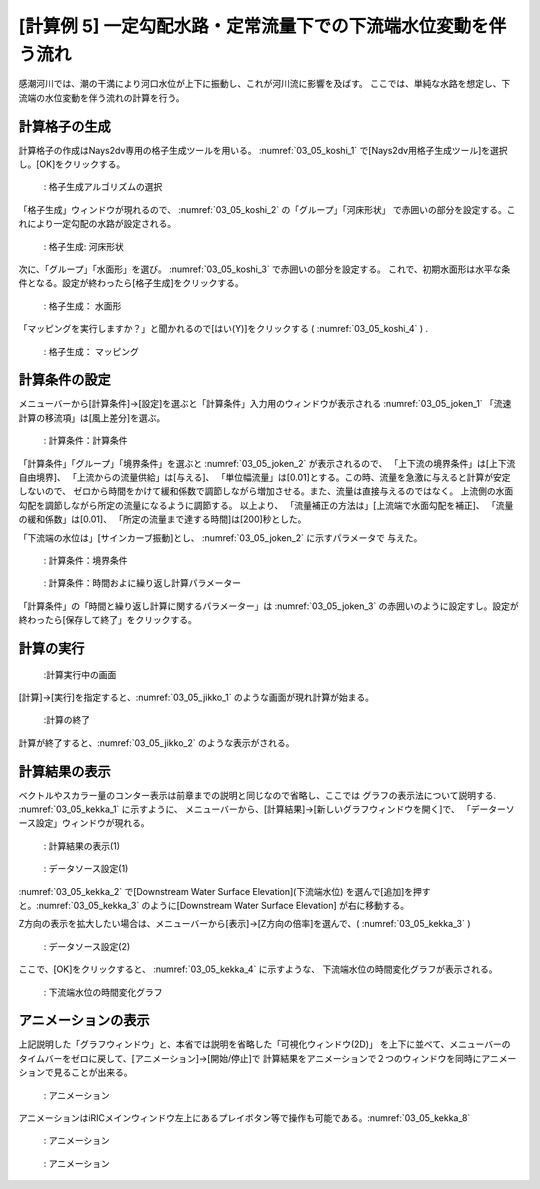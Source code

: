 [計算例 5] 一定勾配水路・定常流量下での下流端水位変動を伴う流れ
============================================================================

感潮河川では、潮の干満により河口水位が上下に振動し、これが河川流に影響を及ばす。
ここでは、単純な水路を想定し、下流端の水位変動を伴う流れの計算を行う。

---------------
計算格子の生成
---------------

計算格子の作成はNays2dv専用の格子生成ツールを用いる。 :numref:`03_05_koshi_1` 
で[Nays2dv用格子生成ツール]を選択し。[OK]をクリックする。

.. _03_05_koshi_1:

.. figure:: images/05/koshi_1.png
   :width: 100%

   : 格子生成アルゴリズムの選択

「格子生成」ウィンドウが現れるので、 :numref:`03_05_koshi_2` の「グループ」「河床形状」
で赤囲いの部分を設定する。これにより一定勾配の水路が設定される。


.. _03_05_koshi_2:

.. figure:: images/05/koshi_2.png
   :width: 100%

   : 格子生成: 河床形状

次に、「グループ」「水面形」を選び。 :numref:`03_05_koshi_3` で赤囲いの部分を設定する。
これで、初期水面形は水平な条件となる。設定が終わったら[格子生成]をクリックする。

.. _03_05_koshi_3:

.. figure:: images/05/koshi_3.png
   :width: 100%

   : 格子生成： 水面形




「マッピングを実行しますか？」と聞かれるので[はい(Y)]をクリックする
( :numref:`03_05_koshi_4` ) .


.. _03_05_koshi_4:

.. figure:: images/05/koshi_4.png
   :width: 100%

   : 格子生成： マッピング




--------------
計算条件の設定
-------------- 


メニューバーから[計算条件]→[設定]を選ぶと「計算条件」入力用のウィンドウが表示される :numref:`03_05_joken_1` 
「流速計算の移流項」は[風上差分]を選ぶ。

.. _03_05_joken_1:

.. figure:: images/05/joken_1.png
   :width: 100%

   : 計算条件：計算条件


「計算条件」「グループ」「境界条件」を選ぶと :numref:`03_05_joken_2` 
が表示されるので、
「上下流の境界条件」は[上下流自由境界]、
「上流からの流量供給」は[与える]、
「単位幅流量」は[0.01]とする。この時、流量を急激に与えると計算が安定しないので、
ゼロから時間をかけて緩和係数で調節しながら増加させる。また、流量は直接与えるのではなく。
上流側の水面勾配を調節しながら所定の流量になるように調節する。
以上より、
「流量補正の方法は」[上流端で水面勾配を補正]、
「流量の緩和係数」は[0.01]、
「所定の流量まで達する時間]は[200]秒とした。

「下流端の水位は」[サインカーブ振動]とし、 :numref:`03_05_joken_2` に示すパラメータで
与えた。

.. _03_05_joken_2:

.. figure:: images/05/joken_2.png
   :width: 100%

   : 計算条件：境界条件


.. _03_05_joken_3:

.. figure:: images/05/joken_3.png
   :width: 100%

   : 計算条件：時間およに繰り返し計算パラメーター

「計算条件」の「時間と繰り返し計算に関するパラメーター」は :numref:`03_05_joken_3` 
の赤囲いのように設定すし。設定が終わったら[保存して終了」をクリックする。

------------
計算の実行
------------

.. _03_05_jikko_1:

.. figure:: images/05/jikko_1.png
   :width: 100%

   :計算実行中の画面

[計算]→[実行]を指定すると、:numref:`03_05_jikko_1` のような画面が現れ計算が始まる。

.. _03_05_jikko_2:

.. figure:: images/05/jikko_2.png
   :width: 45%

   :計算の終了


計算が終了すると、:numref:`03_05_jikko_2` のような表示がされる。

-------------------------
計算結果の表示
-------------------------

ベクトルやスカラー量のコンター表示は前章までの説明と同じなので省略し、ここでは
グラフの表示法について説明する. :numref:`03_05_kekka_1` に示すように、 
メニューバーから、[計算結果]→[新しいグラフウィンドウを開く]で、
「データーソース設定」ウィンドウが現れる。

.. _03_05_kekka_1:

.. figure:: images/05/kekka_1.png
   :width: 100%

   : 計算結果の表示(1)
 


.. _03_05_kekka_2:

.. figure:: images/05/kekka_2.png
   :width: 100%

   : データソース設定(1)

:numref:`03_05_kekka_2` で[Downstream Water Surface Elevation](下流端水位)
を選んで[追加]を押すと。:numref:`03_05_kekka_3` のように[Downstream Water Surface Elevation]
が右に移動する。


 
Z方向の表示を拡大したい場合は、メニューバーから[表示]→[Z方向の倍率]を選んで、( :numref:`03_05_kekka_3` ) 

.. _03_05_kekka_3:

.. figure:: images/05/kekka_3.png
   :width: 100%

   : データソース設定(2)
 

ここで、[OK]をクリックすると、 :numref:`03_05_kekka_4` に示すような、
下流端水位の時間変化グラフが表示される。

.. _03_05_kekka_4:

.. figure:: images/05/kekka_4.png
   :width: 100%

   : 下流端水位の時間変化グラフ


 
-------------------------
アニメーションの表示
-------------------------

上記説明した「グラフウィンドウ」と、本省では説明を省略した「可視化ウィンドウ(2D)」 
を上下に並べて、メニューバーのタイムバーをゼロに戻して、[アニメーション]→[開始/停止]で
計算結果をアニメーションで２つのウィンドウを同時にアニメーションで見ることが出来る。

.. _03_05_kekka_7:

.. figure:: images/05/kekka_7.gif
   :width: 100%

   : アニメーション
 

アニメーションはiRICメインウィンドウ左上にあるプレイボタン等で操作も可能である。:numref:`03_05_kekka_8` 

.. _03_05_kekka_8:

.. figure:: images/05/kekka_8.png
   :width: 100%

   : アニメーション
 

.. _03_05_ex5:

.. figure:: images/05/ex5.gif
   :width: 100%

   : アニメーション